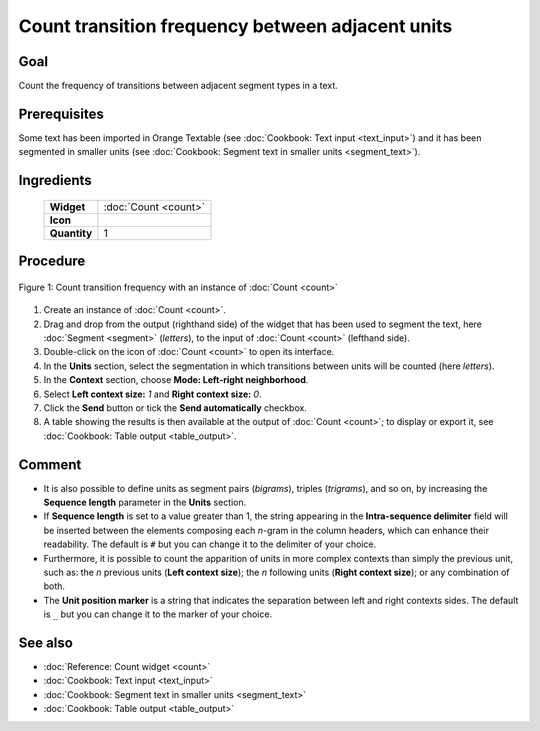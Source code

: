 Count transition frequency between adjacent units
======================================================

Goal
--------

Count the frequency of transitions between adjacent segment types in a
text.

Prerequisites
-----------------

Some text has been imported in Orange Textable (see :doc:`Cookbook: Text input <text_input>`)
and it has been segmented in smaller units (see :doc:`Cookbook: Segment text in smaller units <segment_text>`).

Ingredients
---------------

  ==============  =======
   **Widget**      :doc:`Count <count>`
   **Icon**        |count_icon|
   **Quantity**    1
  ==============  =======

.. |count_icon| image:: figures/Count_36.png

Procedure
-------------

.. _count_transition_frequency_between_adjacent_units_fig1:

.. figure:: figures/count_frequency_adjacent_contexts.png
   :align: center
   :alt: Count frequency of adjacent contexts with an instance of Count

   Figure 1: Count transition frequency with an instance of :doc:`Count <count>`

1. Create an instance of
   :doc:`Count <count>`.

2. Drag and drop from the output (righthand side) of the widget that has
   been used to segment the text, here
   :doc:`Segment <segment>`
   (*letters*), to the input of
   :doc:`Count <count>`
   (lefthand side).

3. Double-click on the icon of
   :doc:`Count <count>`
   to open its interface.

4. In the **Units** section, select the segmentation in which
   transitions between units will be counted (here *letters*).

5. In the **Context** section, choose **Mode: Left-right neighborhood**.

6. Select **Left context size:** *1* and **Right context size:** *0*.

7. Click the **Send** button or tick the **Send automatically**
   checkbox.

8. A table showing the results is then available at the output of
   :doc:`Count <count>`;
   to display or export it, see :doc:`Cookbook: Table output <table_output>`.

Comment
-----------

-  It is also possible to define units as segment pairs (*bigrams*),
   triples (*trigrams*), and so on, by increasing the **Sequence
   length** parameter in the **Units** section.

-  If **Sequence length** is set to a value greater than 1, the string
   appearing in the **Intra-sequence delimiter** field will be inserted
   between the elements composing each *n*-gram in the column headers,
   which can enhance their readability. The default is ``#`` but you can
   change it to the delimiter of your choice.

-  Furthermore, it is possible to count the apparition of units in more
   complex contexts than simply the previous unit, such as: the *n*
   previous units (**Left context size**); the *n* following units
   (**Right context size**); or any combination of both.

-  The **Unit position marker** is a string that indicates the
   separation between left and right contexts sides. The default is ``_``
   but you can change it to the marker of your choice.

See also
------------

-  :doc:`Reference: Count widget <count>`
-  :doc:`Cookbook: Text input <text_input>`
-  :doc:`Cookbook: Segment text in smaller units <segment_text>`
-  :doc:`Cookbook: Table output <table_output>`